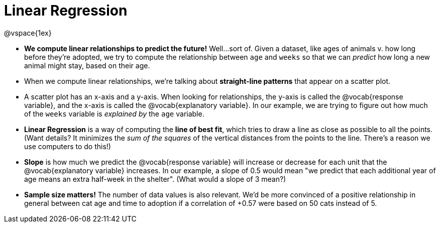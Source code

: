 = Linear Regression

@vspace{1ex}

* *We compute linear relationships to predict the future!* Well...sort of. Given a dataset, like ages of animals v. how long before they're adopted, we try to compute the relationship between `age` and `weeks` so that we can _predict_ how long a new animal might stay, based on their age.

* When we compute linear relationships, we're talking about *straight-line patterns* that appear on a scatter plot.

* A scatter plot has an x-axis and a y-axis. When looking for relationships, the y-axis is called the @vocab{response variable}, and the x-axis is called the @vocab{explanatory variable}. In our example, we are trying to figure out how much of the `weeks` variable is _explained by_ the `age` variable.

* *Linear Regression* is a way of computing the *line of best fit*, which tries to draw a line as close as possible to all the points. (Want details? It minimizes the _sum of the squares_ of the vertical distances from the points to the line. There's a reason we use computers to do this!)

* *Slope* is how much we predict the @vocab{response variable} will increase or decrease for each unit that the @vocab{explanatory variable} increases. In our example, a slope of 0.5 would mean "we predict that each additional year of age means an extra half-week in the shelter". (What would a slope of 3 mean?)

* *Sample size matters!* The number of data values is also relevant. We'd be more convinced of a positive relationship in general between cat age and time to adoption if a correlation of +0.57 were based on 50 cats instead of 5.
